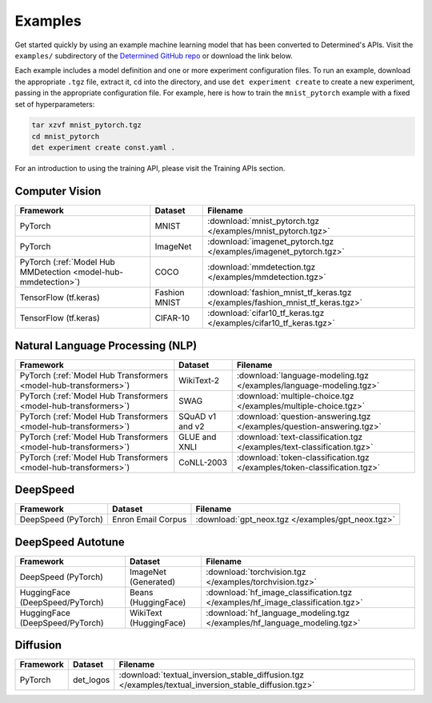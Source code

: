 .. _example-solutions:

##########
 Examples
##########

Get started quickly by using an example machine learning model that has been converted to
Determined's APIs. Visit the ``examples/`` subdirectory of the `Determined GitHub repo
<https://github.com/determined-ai/determined/tree/master/examples>`__ or download the link below.

Each example includes a model definition and one or more experiment configuration files. To run an
example, download the appropriate ``.tgz`` file, extract it, ``cd`` into the directory, and use
``det experiment create`` to create a new experiment, passing in the appropriate configuration file.
For example, here is how to train the ``mnist_pytorch`` example with a fixed set of hyperparameters:

.. code::

   tar xzvf mnist_pytorch.tgz
   cd mnist_pytorch
   det experiment create const.yaml .

For an introduction to using the training API, please visit the Training APIs section.

*****************
 Computer Vision
*****************

.. list-table::
   :header-rows: 1

   -  -  Framework
      -  Dataset
      -  Filename

   -  -  PyTorch
      -  MNIST
      -  :download:`mnist_pytorch.tgz </examples/mnist_pytorch.tgz>`

   -  -  PyTorch
      -  ImageNet
      -  :download:`imagenet_pytorch.tgz </examples/imagenet_pytorch.tgz>`

   -  -  PyTorch (:ref:`Model Hub MMDetection <model-hub-mmdetection>`)
      -  COCO
      -  :download:`mmdetection.tgz </examples/mmdetection.tgz>`

   -  -  TensorFlow (tf.keras)
      -  Fashion MNIST
      -  :download:`fashion_mnist_tf_keras.tgz </examples/fashion_mnist_tf_keras.tgz>`

   -  -  TensorFlow (tf.keras)
      -  CIFAR-10
      -  :download:`cifar10_tf_keras.tgz </examples/cifar10_tf_keras.tgz>`

***********************************
 Natural Language Processing (NLP)
***********************************

.. list-table::
   :header-rows: 1

   -  -  Framework
      -  Dataset
      -  Filename

   -  -  PyTorch (:ref:`Model Hub Transformers <model-hub-transformers>`)
      -  WikiText-2
      -  :download:`language-modeling.tgz </examples/language-modeling.tgz>`

   -  -  PyTorch (:ref:`Model Hub Transformers <model-hub-transformers>`)
      -  SWAG
      -  :download:`multiple-choice.tgz </examples/multiple-choice.tgz>`

   -  -  PyTorch (:ref:`Model Hub Transformers <model-hub-transformers>`)
      -  SQuAD v1 and v2
      -  :download:`question-answering.tgz </examples/question-answering.tgz>`

   -  -  PyTorch (:ref:`Model Hub Transformers <model-hub-transformers>`)
      -  GLUE and XNLI
      -  :download:`text-classification.tgz </examples/text-classification.tgz>`

   -  -  PyTorch (:ref:`Model Hub Transformers <model-hub-transformers>`)
      -  CoNLL-2003
      -  :download:`token-classification.tgz </examples/token-classification.tgz>`

***********
 DeepSpeed
***********

.. list-table::
   :header-rows: 1

   -  -  Framework
      -  Dataset
      -  Filename

   -  -  DeepSpeed (PyTorch)
      -  Enron Email Corpus
      -  :download:`gpt_neox.tgz </examples/gpt_neox.tgz>`

********************
 DeepSpeed Autotune
********************

.. list-table::
   :header-rows: 1

   -  -  Framework
      -  Dataset
      -  Filename

   -  -  DeepSpeed (PyTorch)
      -  ImageNet (Generated)
      -  :download:`torchvision.tgz </examples/torchvision.tgz>`

   -  -  HuggingFace (DeepSpeed/PyTorch)
      -  Beans (HuggingFace)
      -  :download:`hf_image_classification.tgz </examples/hf_image_classification.tgz>`

   -  -  HuggingFace (DeepSpeed/PyTorch)
      -  WikiText (HuggingFace)
      -  :download:`hf_language_modeling.tgz </examples/hf_language_modeling.tgz>`

***********
 Diffusion
***********

.. list-table::
   :header-rows: 1

   -  -  Framework
      -  Dataset
      -  Filename

   -  -  PyTorch
      -  det_logos
      -  :download:`textual_inversion_stable_diffusion.tgz
         </examples/textual_inversion_stable_diffusion.tgz>`

